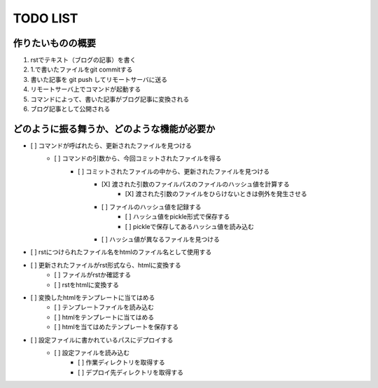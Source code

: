 ####################
     TODO LIST
####################

作りたいものの概要
--------------------
1. rstでテキスト（ブログの記事）を書く
2. 1.で書いたファイルをgit commitする
3. 書いた記事を git push してリモートサーバに送る
4. リモートサーバ上でコマンドが起動する
5. コマンドによって、書いた記事がブログ記事に変換される
6. ブログ記事として公開される

どのように振る舞うか、どのような機能が必要か
----------------------------------------
- [ ] コマンドが呼ばれたら、更新されたファイルを見つける
    - [ ] コマンドの引数から、今回コミットされたファイルを得る
        - [ ] コミットされたファイルの中から、更新されたファイルを見つける
            - [X] 渡された引数のファイルパスのファイルのハッシュ値を計算する
                - [X] 渡された引数のファイルをひらけないときは例外を発生させる
            - [ ] ファイルのハッシュ値を記録する
                - [ ] ハッシュ値をpickle形式で保存する
                - [ ] pickleで保存してあるハッシュ値を読み込む
            - [ ] ハッシュ値が異なるファイルを見つける
- [ ] rstにつけられたファイル名をhtmlのファイル名として使用する
- [ ] 更新されたファイルがrst形式なら、htmlに変換する
    - [ ] ファイルがrstか確認する
    - [ ] rstをhtmlに変換する
- [ ] 変換したhtmlをテンプレートに当てはめる
    - [ ] テンプレートファイルを読み込む
    - [ ] htmlをテンプレートに当てはめる
    - [ ] htmlを当てはめたテンプレートを保存する
- [ ] 設定ファイルに書かれているパスにデプロイする
    - [ ] 設定ファイルを読み込む
        - [ ] 作業ディレクトリを取得する
        - [ ] デプロイ先ディレクトリを取得する